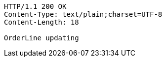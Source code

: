 [source,http,options="nowrap"]
----
HTTP/1.1 200 OK
Content-Type: text/plain;charset=UTF-8
Content-Length: 18

OrderLine updating
----